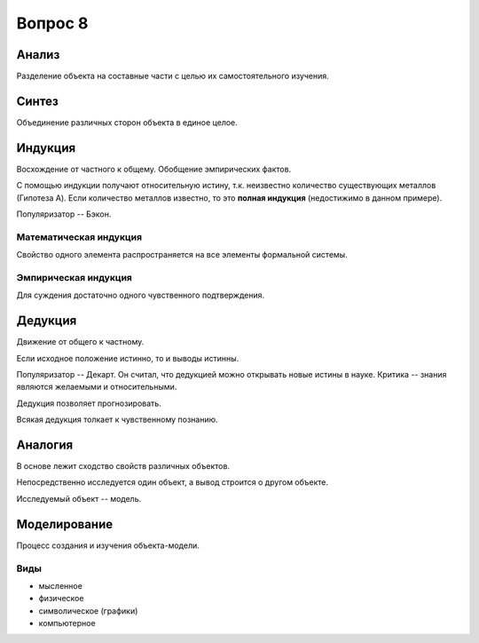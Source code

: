 ========
Вопрос 8
========

Анализ
======

Разделение объекта на составные части с целью их самостоятельного изучения.

Синтез
======

Объединение различных сторон объекта в единое целое.

Индукция
========

Восхождение от частного к общему. Обобщение эмпирических фактов.

С помощью индукции получают относительную истину, т.к. неизвестно количество
существующих металлов (Гипотеза A). Если количество металлов известно, то
это **полная индукция** (недостижимо в данном примере).

Популяризатор -- Бэкон.

Математическая индукция
-----------------------

Свойство одного элемента распространяется на все элементы формальной системы.

Эмпирическая индукция
---------------------

Для суждения достаточно одного чувственного подтверждения.

Дедукция
========

Движение от общего к частному.

Если исходное положение истинно, то и выводы истинны.

Популяризатор -- Декарт. Он считал, что дедукцией можно открывать новые истины
в науке. Критика -- знания являются желаемыми и относительными.

Дедукция позволяет прогнозировать.

Всякая дедукция толкает к чувственному познанию.

Аналогия
========

В основе лежит сходство свойств различных объектов.

Непосредственно исследуется один объект, а вывод строится о другом объекте.

Исследуемый объект -- модель.

Моделирование
=============

Процесс создания и изучения объекта-модели.

Виды
----

- мысленное
- физическое
- символическое (графики)
- компьютерное
